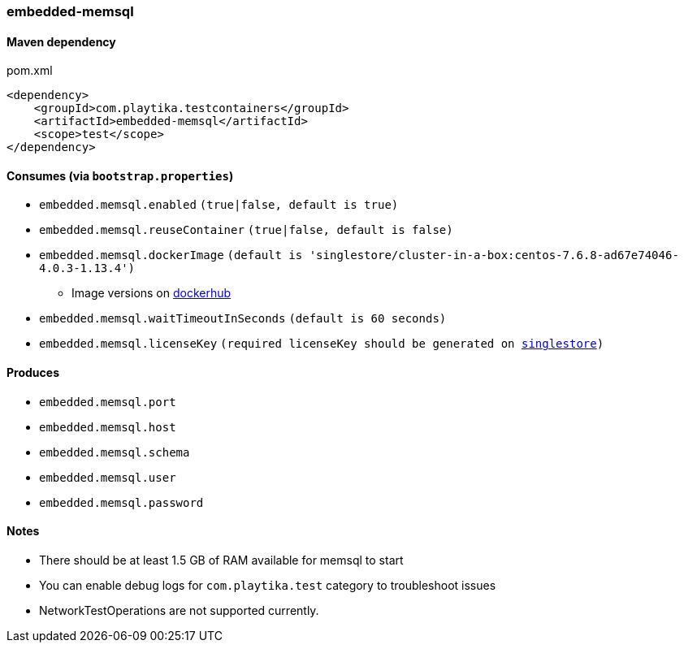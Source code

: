 === embedded-memsql

==== Maven dependency

.pom.xml
[source,xml]
----
<dependency>
    <groupId>com.playtika.testcontainers</groupId>
    <artifactId>embedded-memsql</artifactId>
    <scope>test</scope>
</dependency>
----

==== Consumes (via `bootstrap.properties`)

* `embedded.memsql.enabled` `(true|false, default is true)`
* `embedded.memsql.reuseContainer` `(true|false, default is false)`
* `embedded.memsql.dockerImage` `(default is 'singlestore/cluster-in-a-box:centos-7.6.8-ad67e74046-4.0.3-1.13.4')`
** Image versions on https://hub.docker.com/r/singlestore/cluster-in-a-box/tags[dockerhub]
* `embedded.memsql.waitTimeoutInSeconds` `(default is 60 seconds)`
* `embedded.memsql.licenseKey` `(required licenseKey should be generated on https://www.singlestore.com/free/[singlestore])`

==== Produces

* `embedded.memsql.port`
* `embedded.memsql.host`
* `embedded.memsql.schema`
* `embedded.memsql.user`
* `embedded.memsql.password`

==== Notes

* There should be at least 1.5 GB of RAM available for memsql to start
* You can enable debug logs for `com.playtika.test` category to troubleshoot issues
* NetworkTestOperations are not supported currently.

//TODO: example missing

